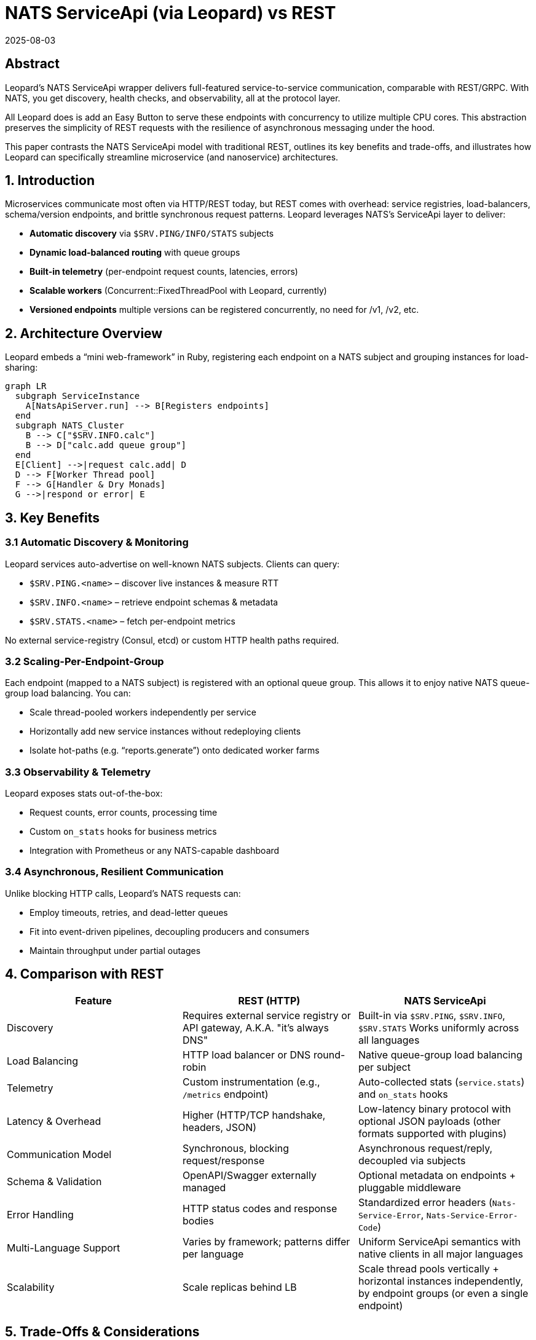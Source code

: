 = NATS ServiceApi (via Leopard) vs REST
:revdate: 2025-08-03
:doctype: whitepaper

== Abstract
Leopard’s NATS ServiceApi wrapper delivers full-featured service-to-service communication, comparable with REST/GRPC.
With NATS, you get discovery, health checks, and observability, all at the protocol layer.

All Leopard does is add an Easy Button to serve these endpoints with concurrency to utilize multiple CPU cores.
This abstraction preserves the simplicity of REST requests with the resilience of asynchronous messaging
under the hood.

This paper contrasts the NATS ServiceApi model with traditional REST, outlines its key benefits and trade-offs,
and illustrates how Leopard can specifically streamline microservice (and nanoservice) architectures.

== 1. Introduction
Microservices communicate most often via HTTP/REST today, but REST comes with overhead: service registries,
load-balancers, schema/version endpoints, and brittle synchronous request patterns.
Leopard leverages NATS’s ServiceApi layer to deliver:

* **Automatic discovery** via `$SRV.PING/INFO/​STATS` subjects
* **Dynamic load-balanced routing** with queue groups
* **Built-in telemetry** (per-endpoint request counts, latencies, errors)
* **Scalable workers** (Concurrent::FixedThreadPool with Leopard, currently)
* **Versioned endpoints**  multiple versions can be registered concurrently, no need for /v1, /v2, etc.

== 2. Architecture Overview
Leopard embeds a “mini web-framework” in Ruby, registering each endpoint on a NATS subject and grouping instances for load-sharing:

[source,mermaid]
----
graph LR
  subgraph ServiceInstance
    A[NatsApiServer.run] --> B[Registers endpoints]
  end
  subgraph NATS_Cluster
    B --> C["$SRV.INFO.calc"]
    B --> D["calc.add queue group"]
  end
  E[Client] -->|request calc.add| D
  D --> F[Worker Thread pool]
  F --> G[Handler & Dry Monads]
  G -->|respond or error| E
----

== 3. Key Benefits

=== 3.1 Automatic Discovery & Monitoring
Leopard services auto-advertise on well-known NATS subjects. Clients can query:

* `$SRV.PING.<name>` – discover live instances & measure RTT
* `$SRV.INFO.<name>` – retrieve endpoint schemas & metadata
* `$SRV.STATS.<name>` – fetch per-endpoint metrics

No external service-registry (Consul, etcd) or custom HTTP health paths required.

=== 3.2 Scaling-Per-Endpoint-Group
Each endpoint (mapped to a NATS subject) is registered with an optional queue group.
This allows it to enjoy native NATS queue-group load balancing. You can:

* Scale thread-pooled workers independently per service
* Horizontally add new service instances without redeploying clients
* Isolate hot-paths (e.g. “reports.generate”) onto dedicated worker farms

=== 3.3 Observability & Telemetry
Leopard exposes stats out-of-the-box:

* Request counts, error counts, processing time
* Custom `on_stats` hooks for business metrics
* Integration with Prometheus or any NATS-capable dashboard

=== 3.4 Asynchronous, Resilient Communication
Unlike blocking HTTP calls, Leopard’s NATS requests can:

* Employ timeouts, retries, and dead-letter queues
* Fit into event-driven pipelines, decoupling producers and consumers
* Maintain throughput under partial outages

== 4. Comparison with REST
[cols="1,1,1", options="header"]
|===
| Feature                   | REST (HTTP)                                                | NATS ServiceApi

| Discovery
| Requires external service registry or API gateway, A.K.A. "it's always DNS"
| Built-in via `$SRV.PING`, `$SRV.INFO`, `$SRV.STATS` Works uniformly across all languages

| Load Balancing
| HTTP load balancer or DNS round-robin
| Native queue-group load balancing per subject

| Telemetry
| Custom instrumentation (e.g., `/metrics` endpoint)
| Auto-collected stats (`service.stats`) and `on_stats` hooks

| Latency & Overhead
| Higher (HTTP/TCP handshake, headers, JSON)
| Low-latency binary protocol with optional JSON payloads (other formats supported with plugins)

| Communication Model
| Synchronous, blocking request/response
| Asynchronous request/reply, decoupled via subjects

| Schema & Validation
| OpenAPI/Swagger externally managed
| Optional metadata on endpoints + pluggable middleware

| Error Handling
| HTTP status codes and response bodies
| Standardized error headers (`Nats-Service-Error`, `Nats-Service-Error-Code`)

| Multi-Language Support
| Varies by framework; patterns differ per language
| Uniform ServiceApi semantics with native clients in all major languages

| Scalability
| Scale replicas behind LB
| Scale thread pools vertically + horizontal instances independently, by endpoint groups (or even a single endpoint)
|===

== 5. Trade-Offs & Considerations
. **Dependency on NATS**
  Leopard requires a healthy NATS cluster; network partition or broker outage impacts all services. (This is not unlike Redis or Postgres dependencies)
. **Learning Curve**
  Teams must understand NATS subjects, queue groups, and ServiceApi conventions. (Easier with helpers like Leopard’s `NatsApiServer`.)
. **Language Support**
  While Leopard is Ruby-centric, NATS ServiceApi is cross-language—other teams must adopt compatible clients. (And handle concurrency and error handling in their own way.)
. **Subject Naming**
  Adopting a consistent naming convention for subjects is crucial. This can be a challenge in large teams.
  NATS can support a massive number of subjects. But to avoid confusion, subjects should have
  clear, descriptive names that reflect the service and endpoint purpose.
  There could (should?) be a central authoritative
  document that defines the subject structure and naming conventions.
  There should also be a "registry" of subjects,
  that can be queried by developers to discover available subjects.
  This can avoid confusion and ensure that all developers are on the same page and not conflicting with one another.

== 6. What, then?
Leopard’s NATS ServiceApi framework offers a powerful alternative to REST:
zero-config discovery, per-endpoint scaling, rich observability, and asynchronous resilience.

For high-throughput, low-latency microservice (nano-service?) ecosystems, Leopard can simplify infrastructure,
reduce boilerplate, and improve operational visibility.

Leopard's aim is to retain the expressiveness and composability of idiomatic Ruby, while leveraging
NATS's ServiceApi performance and flexibility.
